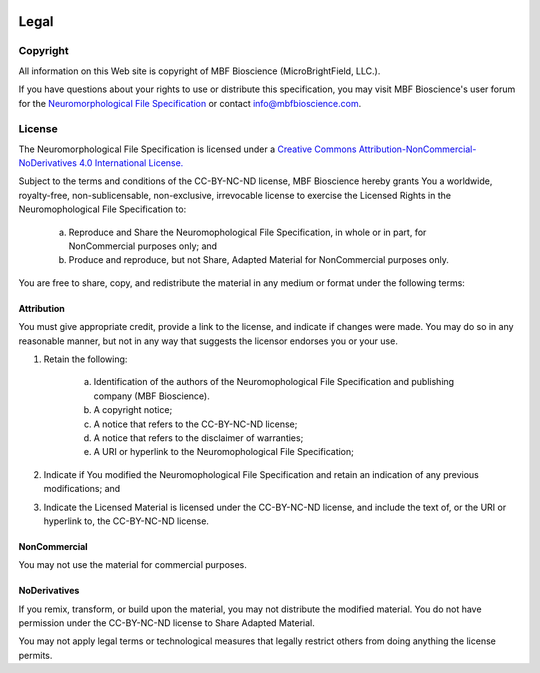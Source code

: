 .. image:: Figures/MBFLogo_GrayScale.jpg
    :width: 108px
    :align: right
    :height: 70px
    :target: https://www.mbfbioscience.com/


Legal
=====
Copyright
---------


All information on this Web site is copyright of MBF Bioscience (MicroBrightField, LLC.).


If you have questions about your rights to use or distribute this specification, you may visit MBF Bioscience's user forum for the `Neuromorphological File Specification <https://forums.mbfbioscience.com/c/neurolucida-users/neurolucida-360/19>`_  or contact info@mbfbioscience.com.


License
-------


The Neuromorphological File Specification is licensed under a `Creative Commons Attribution-NonCommercial-NoDerivatives 4.0 International License. <http://creativecommons.org/licenses/by-nc-nd/4.0/>`_ 


.. image:: https://licensebuttons.net/l/by-nc-nd/4.0/88x31.png
   :height: 31px
   :width: 88px
   :alt: Creative Commons License
   :align: center
   :target: http://creativecommons.org/licenses/by-nc-nd/4.0/
   

Subject to the terms and conditions of the CC-BY-NC-ND license, MBF Bioscience hereby grants You a worldwide, royalty-free, non-sublicensable, non-exclusive, irrevocable license to exercise the Licensed Rights in the Neuromophological File Specification to:

	a. Reproduce and Share the Neuromophological File Specification, in whole or in part, for NonCommercial purposes only; and
	
	
	b. Produce and reproduce, but not Share, Adapted Material for NonCommercial purposes only.   
 

You are free to share, copy, and redistribute the material in any medium or format under the following terms: 


Attribution
^^^^^^^^^^^

You must give appropriate credit, provide a link to the license, and indicate if changes were made. You may do so in any reasonable manner, but not in any way that suggests the licensor endorses you or your use.


1. Retain the following:


	a. Identification of the authors of the Neuromophological File Specification and publishing company (MBF Bioscience).
	
	
	b. A copyright notice;
	
	
	c. A notice that refers to the CC-BY-NC-ND license;
	
	
	d. A notice that refers to the disclaimer of warranties;
	
	
	e. A URI or hyperlink to the Neuromophological File Specification;


2. Indicate if You modified the Neuromophological File Specification and retain an indication of any previous modifications; and


3. Indicate the Licensed Material is licensed under the CC-BY-NC-ND license, and include the text of, or the URI or hyperlink to, the CC-BY-NC-ND license.



NonCommercial 
^^^^^^^^^^^^^


You may not use the material for commercial purposes.


NoDerivatives
^^^^^^^^^^^^^


If you remix, transform, or build upon the material, you may not distribute the modified material. You do not have permission under the CC-BY-NC-ND license to Share Adapted Material.


You may not apply legal terms or technological measures that legally restrict others from doing anything the license permits.



